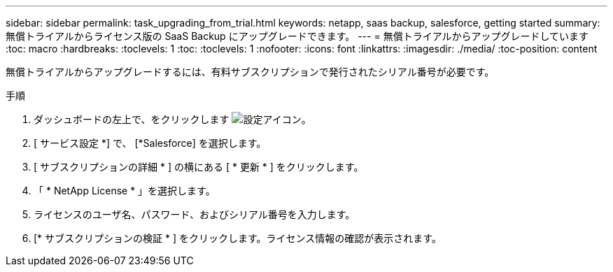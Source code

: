---
sidebar: sidebar 
permalink: task_upgrading_from_trial.html 
keywords: netapp, saas backup, salesforce, getting started 
summary: 無償トライアルからライセンス版の SaaS Backup にアップグレードできます。 
---
= 無償トライアルからアップグレードしています
:toc: macro
:hardbreaks:
:toclevels: 1
:toc: 
:toclevels: 1
:nofooter: 
:icons: font
:linkattrs: 
:imagesdir: ./media/
:toc-position: content


[role="lead"]
無償トライアルからアップグレードするには、有料サブスクリプションで発行されたシリアル番号が必要です。

.手順
. ダッシュボードの左上で、をクリックします image:configure_icon.jpg["設定アイコン"]。
. [ サービス設定 *] で、 [*Salesforce] を選択します。
. [ サブスクリプションの詳細 * ] の横にある [ * 更新 * ] をクリックします。
. 「 * NetApp License * 」を選択します。
. ライセンスのユーザ名、パスワード、およびシリアル番号を入力します。
. [* サブスクリプションの検証 * ] をクリックします。ライセンス情報の確認が表示されます。

